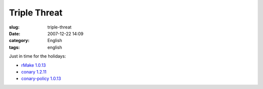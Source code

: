 Triple Threat
#############
:slug: triple-threat
:date: 2007-12-22 14:09
:category: English
:tags: english

Just in time for the holidays:

-  `rMake
   1.0.13 <http://blogs.conary.com/index.php/rmake/2007/12/21/rmake_1_0_13>`__
-  `conary
   1.2.11 <http://blogs.conary.com/index.php/conarynews/2007/12/21/conary_1_2_11_released>`__
-  `conary-policy
   1.0.13 <http://blogs.conary.com/index.php/conarynews/2007/12/21/conary_policy_1_0_13_released>`__

